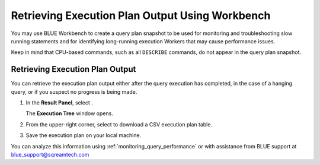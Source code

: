 .. _retrieving_execution_plan_output_using_studio:

************************************************
Retrieving Execution Plan Output Using Workbench 
************************************************

You may use BLUE Workbench to create a query plan snapshot to be used for monitoring and troubleshooting slow running statements and for identifying long-running execution Workers that may cause performance issues. 

Keep in mind that CPU-based commands, such as all ``DESCRIBE`` commands, do not appear in the query plan snapshot. 

Retrieving Execution Plan Output
================================

You can retrieve the execution plan output either after the query execution has completed, in the case of a hanging query, or if you suspect no progress is being made.

1. In the **Result Panel**, select |icon-execution-details-view|.

   The **Execution Tree** window opens.

2. From the upper-right corner, select |icon-download| to download a CSV execution plan table.
   
3. Save the execution plan on your local machine.

You can analyze this information using :ref:`monitoring_query_performance` or with assistance from BLUE support at `blue_support@sqreamtech.com <blue_support@sqreamtech.com>`_



.. |icon-download| image:: /_static/images/studio_icon_download.png
   :align: middle
   
.. |icon-execution-details-view| image:: /_static/images/studio_icon_execution_details_view.png